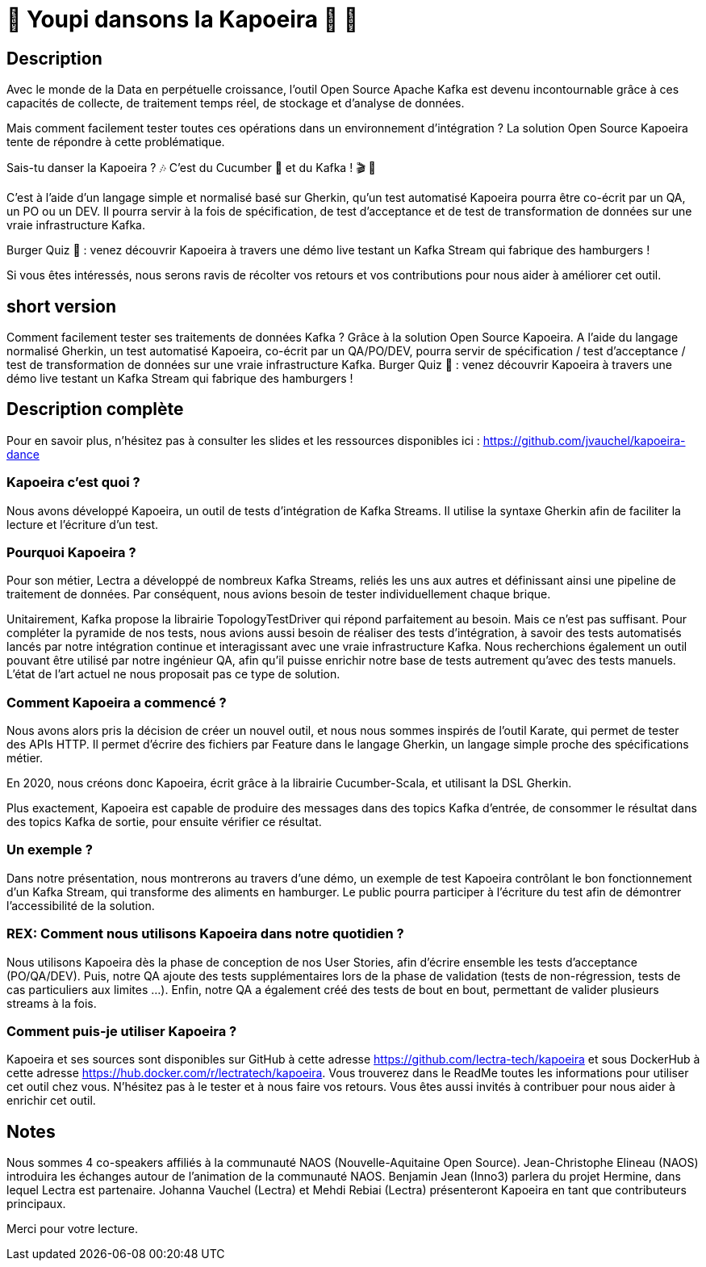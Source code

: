 = 🌴 Youpi dansons la Kapoeira  🕺 💃



== Description

Avec le monde de la Data en perpétuelle croissance, l'outil Open Source Apache Kafka est devenu incontournable grâce à ces capacités de collecte, de traitement temps réel, de stockage et d'analyse de données.

Mais comment facilement tester toutes ces opérations dans un environnement d'intégration ?
La solution Open Source Kapoeira tente de répondre à cette problématique.

Sais-tu danser la Kapoeira ?  🎶 C'est du Cucumber 🥒 et du Kafka ! 🎬 🎺

C'est à l'aide d'un langage simple et normalisé basé sur Gherkin, qu'un test automatisé Kapoeira pourra être co-écrit par un QA, un PO ou un DEV. Il pourra servir à la fois de spécification, de test d'acceptance et de test de transformation de données sur une vraie infrastructure Kafka.

Burger Quiz 🍔 : venez découvrir Kapoeira à travers une démo live testant un Kafka Stream qui fabrique des hamburgers !

Si vous êtes intéressés, nous serons ravis de récolter vos retours et vos contributions pour nous aider à améliorer cet outil.

== short version

Comment facilement tester ses traitements de données Kafka ? Grâce à la solution Open Source Kapoeira.
A l'aide du langage normalisé Gherkin, un test automatisé Kapoeira, co-écrit par un QA/PO/DEV, pourra servir de spécification / test d'acceptance / test de transformation de données sur une vraie infrastructure Kafka.
Burger Quiz 🍔 : venez découvrir Kapoeira à travers une démo live testant un Kafka Stream qui fabrique des hamburgers !


== Description complète

Pour en savoir plus, n'hésitez pas à consulter les slides et les ressources disponibles ici : https://github.com/jvauchel/kapoeira-dance

=== Kapoeira c'est quoi ?

Nous avons développé Kapoeira, un outil de tests d'intégration de Kafka Streams. Il utilise la syntaxe Gherkin afin de faciliter la lecture et l'écriture d'un test.

=== Pourquoi Kapoeira ?

Pour son métier, Lectra a développé de nombreux Kafka Streams, reliés les uns aux autres et définissant ainsi une pipeline de traitement de données.
Par conséquent, nous avions besoin de tester individuellement chaque brique.

Unitairement, Kafka propose la librairie TopologyTestDriver qui répond parfaitement au besoin.
Mais ce n'est pas suffisant. Pour compléter la pyramide de nos tests, nous avions aussi besoin de réaliser des tests d'intégration, à savoir des tests automatisés lancés par notre intégration continue et interagissant avec une vraie infrastructure Kafka.
Nous recherchions également un outil pouvant être utilisé par notre ingénieur QA, afin qu'il puisse enrichir notre base de tests autrement qu'avec des tests manuels.
L'état de l'art actuel ne nous proposait pas ce type de solution.

=== Comment Kapoeira a commencé ?

Nous avons alors pris la décision de créer un nouvel outil, et nous nous sommes inspirés de l'outil Karate, qui permet de tester des APIs HTTP.
Il permet d'écrire des fichiers par Feature dans le langage Gherkin, un langage simple proche des spécifications métier.

En 2020, nous créons donc Kapoeira, écrit grâce à la librairie Cucumber-Scala, et utilisant la DSL Gherkin.

Plus exactement, Kapoeira est capable de produire des messages dans des topics Kafka d'entrée, de consommer le résultat dans des topics Kafka de sortie, pour ensuite vérifier ce résultat.

=== Un exemple ?

Dans notre présentation, nous montrerons au travers d'une démo, un exemple de test Kapoeira contrôlant le bon fonctionnement d'un Kafka Stream, qui transforme des aliments en hamburger.
Le public pourra participer à l'écriture du test afin de démontrer l'accessibilité de la solution.

=== REX: Comment nous utilisons Kapoeira dans notre quotidien ?

Nous utilisons Kapoeira dès la phase de conception de nos User Stories, afin d'écrire ensemble les tests d'acceptance (PO/QA/DEV).
Puis, notre QA ajoute des tests supplémentaires lors de la phase de validation (tests de non-régression, tests de cas particuliers aux limites ...).
Enfin, notre QA a également créé des tests de bout en bout, permettant de valider plusieurs streams à la fois.

=== Comment puis-je utiliser Kapoeira ?

Kapoeira et ses sources sont disponibles sur GitHub à cette adresse https://github.com/lectra-tech/kapoeira et sous DockerHub à cette adresse https://hub.docker.com/r/lectratech/kapoeira.
Vous trouverez dans le ReadMe toutes les informations pour utiliser cet outil chez vous.
N'hésitez pas à le tester et à nous faire vos retours.
Vous êtes aussi invités à contribuer pour nous aider à enrichir cet outil.

== Notes

Nous sommes 4 co-speakers affiliés à la communauté NAOS (Nouvelle-Aquitaine Open Source).
Jean-Christophe Elineau (NAOS) introduira les échanges autour de l'animation de la communauté NAOS.
Benjamin Jean (Inno3) parlera du projet Hermine, dans lequel Lectra est partenaire.
Johanna Vauchel (Lectra) et Mehdi Rebiai (Lectra) présenteront Kapoeira en tant que contributeurs principaux.

Merci pour votre lecture.
